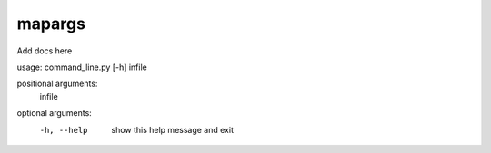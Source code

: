 
mapargs
=======

Add docs here

usage: command_line.py [-h] infile

positional arguments:
  infile

optional arguments:
  -h, --help  show this help message and exit
